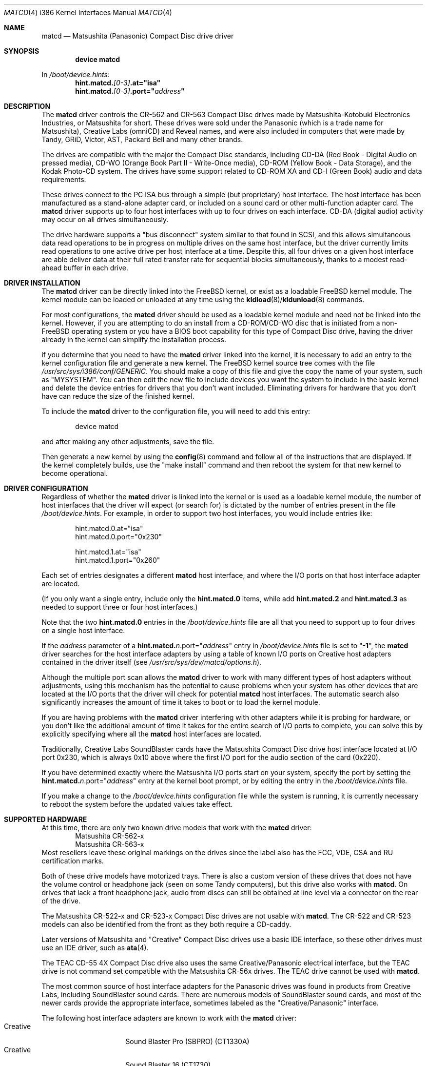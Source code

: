 .\"Matsushita(Panasonic) / Creative Compact Disc Drive Driver	(matcd)
.\"Authored by Frank Durda IV
.\"
.\"Program and Documentation are Copyright 1994, 1995, 2003, 2003  Frank Durda IV.
.\"All rights reserved.
.\" "FDIV" is a trademark of Frank Durda IV.
.\"
.\"
.\"Redistribution and use in source and binary forms, with or without
.\"modification, are permitted provided that the following conditions
.\"are met:
.\"1. Redistributions of source code must retain the above copyright
.\"   notice, this list of conditions and the following disclaimer.
.\"2. Redistributions in binary form must reproduce the above copyright
.\"   notice, this list of conditions and the following disclaimer in the
.\"   documentation and/or other materials provided with the distribution.
.\"3. Neither the name of the author nor the names of their contributors
.\"   may be used to endorse or promote products derived from this software
.\"   without specific prior written permission.
.\"
.\"THIS SOFTWARE IS PROVIDED BY THE AUTHOR AND CONTRIBUTORS ``AS IS'' AND
.\"ANY EXPRESS OR IMPLIED WARRANTIES, INCLUDING, BUT NOT LIMITED TO, THE
.\"IMPLIED WARRANTIES OF MERCHANTABILITY AND FITNESS FOR A PARTICULAR PURPOSE
.\"ARE DISCLAIMED.  IN NO EVENT SHALL THE AUTHOR OR CONTRIBUTORS BE LIABLE
.\"FOR ANY DIRECT, INDIRECT, INCIDENTAL, SPECIAL, EXEMPLARY, OR CONSEQUENTIAL
.\"DAMAGES (INCLUDING, BUT NOT LIMITED TO, PROCUREMENT OF SUBSTITUTE GOODS
.\"OR SERVICES; LOSS OF USE, DATA, OR PROFITS; OR BUSINESS INTERRUPTION)
.\"HOWEVER CAUSED AND ON ANY THEORY OF LIABILITY, WHETHER IN CONTRACT, STRICT
.\"LIABILITY, OR TORT (INCLUDING NEGLIGENCE OR OTHERWISE) ARISING IN ANY WAY
.\"OUT OF THE USE OF THIS SOFTWARE, EVEN IF ADVISED OF THE POSSIBILITY OF
.\"SUCH DAMAGE.
.\"
.\"--------------------------------------------------------------------------
.\"Dedicated to:	My family, my grandfather,
.\"			and Max, my Golden Retriever
.\"
.\"	Please note any documentation updates here including your name
.\"	and the date.
.\"<2>	Text brought in sync with changes made in versions 1(17) - 1(21)
.\"	Frank Durda IV	4-Jul-1995
.\"<3>	Text brought in sync with changes made in versions 1(22) - 1(25)
.\"	Frank Durda IV  24-Sep-1995
.\"<4>	Overhaul of man page to match version 3(41) (FreeBSD 5.0 support)
.\"	and style changes noted in other 5.x era man pages.
.\"	Frank Durda IV  17-Apr-2003
.\"<5>  Aligned with version 3(42) (FreeBSD pre5.1 support)
.\"	Frank Durda IV  10-May-2003
.\"
.\" $FreeBSD: src/share/man/man4/matcd.4,v 1.2 2003/06/28 23:53:37 ru Exp $
.\"
.Dd May 10, 2003
.Dt MATCD 4 i386
.\"Synchronized to Version 3(42) of matcd.c
.Os
.Sh NAME
.Nm matcd
.Nd Matsushita (Panasonic) Compact Disc drive driver
.Sh SYNOPSIS
.Cd "device matcd"
.Pp
In
.Pa /boot/device.hints :
.Cd hint.matcd.\fI[0-3]\fP.at="isa"
.Cd hint.matcd.\fI[0-3]\fP.port="\fIaddress\fP"
.Sh DESCRIPTION
The
.Nm
driver controls the CR-562 and CR-563 Compact Disc drives made by
Matsushita-Kotobuki Electronics Industries, or Matsushita for short.
These drives were sold under the Panasonic (which is a trade
name for Matsushita), Creative Labs (omniCD) and Reveal names, and were
also included in computers that were made by Tandy, GRiD, Victor, AST, 
Packard Bell and many other brands.
.Pp
The drives are compatible with the major the Compact Disc standards,
including CD-DA (Red Book - Digital Audio on pressed media), CD-WO (Orange
Book Part II - Write-Once media), CD-ROM (Yellow Book - Data Storage), and
the Kodak Photo-CD system.  The drives have some support related to 
CD-ROM XA and CD-I (Green Book) audio and data requirements.
.Pp
These drives connect to the PC ISA bus through a simple (but proprietary) host
interface.  The host interface has been manufactured as a stand-alone adapter
card, or included on a sound card or other multi-function adapter card.
The
.Nm
driver supports up to four host interfaces with up to four drives on each
interface.  CD-DA (digital audio) activity may occur on all drives
simultaneously.
.Pp
The drive hardware supports a "bus disconnect" system similar to that found
in SCSI, and this allows simultaneous data read operations to be in progress
on multiple drives on the same host interface, but the driver currently
limits read operations to one active drive per host interface at a time.
Despite this, all four drives on a given host interface are able deliver
data at their full rated transfer rate for sequential blocks simultaneously,
thanks to a modest read-ahead buffer in each drive.
.Sh DRIVER INSTALLATION
The
.Nm
driver can be directly linked into the
.Fx
kernel, or exist 
as a loadable 
.Fx
kernel module.  The kernel module can be loaded or unloaded at any time
using the \fBkldload\fR(8)/\fBkldunload\fR(8) commands.
.Pp
For most configurations, the
.Nm
driver should be used as a loadable kernel module and need not be linked into
the kernel.  However, if you are attempting to do an install from a
CD-ROM/CD-WO disc that is initiated from a non-FreeBSD operating system or
you have a BIOS boot capability for this type of Compact Disc drive, having
the driver already in the kernel can simplify the installation process.
.Pp
if you determine that you need to have the
.Nm
driver linked into the kernel, it is necessary to add an entry to the kernel
configuration file and generate a new kernel.  The 
.Fx
kernel source tree comes
with the file \fI/usr/src/sys/i386/conf/GENERIC\fR.
You should make a copy of this file and give the copy the name of your system,
such as "MYSYSTEM".  You can then edit the new file to include devices you
want the system to include in the basic kernel and delete the device entries
for drivers that you don't want included.  Eliminating drivers for hardware
that you don't have can reduce the size of the finished kernel.
.Pp
To include the
.Nm
driver to the configuration file, you will need to add this entry:
.Bd -literal -offset indent
device  matcd
.Ed
.Pp
and after making any other adjustments, save the file.
.Pp
Then generate a new kernel by using the \fBconfig\fR(8) command and follow
all of the instructions that are displayed.  If the kernel completely
builds, use the "make install" command and then reboot the system for that
new kernel to become operational.
.Sh DRIVER CONFIGURATION
Regardless of whether the 
.Nm
driver is linked into the kernel or is used as a loadable kernel module, 
the number of host interfaces that the driver will expect (or search for)
is dictated by the number of entries present in the file
\fI/boot/device\.hints\fR.  For example, in order to support two host
interfaces, you would include entries like:
.Bd -literal -offset indent
hint.matcd.0.at="isa"
hint.matcd.0.port="0x230"

hint.matcd.1.at="isa"
hint.matcd.1.port="0x260"

.Ed
Each set of entries designates a different
.Nm 
host interface, and where the I/O ports on that host interface adapter
are located.
.Pp
(If you only want a single entry, include only the \fBhint.matcd.0\fR items,
while add \fBhint.matcd.2\fR and \fBhint.matcd.3\fR as needed to support
three or four host interfaces.)
.Pp
Note that the two \fBhint.matcd.0\fR entries in the \fI/boot/device\.hints\fR
file are all that you need to support up to four drives on a single host
interface.
.Pp
If the \fIaddress\fR parameter of a
\fBhint.matcd.\fIn\fR.port="\fIaddress\fP"\fR entry
in \fI/boot/device\.hints\fR file is set to "\fB-1\fR", the 
.Nm
driver searches for the host interface adapters by using a table
of known I/O ports on Creative host adapters contained in the driver itself
(see \fI/usr/src/sys/dev/matcd/options.h\fR).  
.Pp
Although the multiple port scan allows the 
.Nm
driver to work with many different types of host adapters without adjustments,
using this mechanism has the potential to cause problems when your system has
other devices that are located at the I/O ports that the driver will
check for potential
.Nm
host interfaces.  The automatic search also significantly increases the
amount of time it takes to boot or to load the kernel module.
.Pp
If you are having problems with the
.Nm
driver interfering with other adapters while it is probing for hardware, or
you don't like the additional amount of time it takes for the entire search
of I/O ports to complete, you can solve this by explicitly specifying where
all the
.Nm
host interfaces are located.
.Pp
Traditionally, Creative Labs SoundBlaster cards have the Matsushita Compact
Disc drive host interface located at I/O port 0x230, which is always 0x10
above where the first I/O port for the audio section of the card (0x220).
.Pp
If you have determined exactly where the Matsushita I/O ports start on your
system, specify the port by setting the
\fBhint.matcd.\fIn\fR.port="\fIaddress\fP"\fR entry at the kernel boot
prompt, or by editing the entry in the \fI/boot/device\.hints\fR file.  
.Pp
If you make a change to the \fI/boot/device\.hints\fR configuration file
while the system is running, it is currently necessary to reboot the system
before the updated values take effect.
.Sh SUPPORTED HARDWARE
At this time, there are only two known drive models that work with the
.Nm
driver:
.Bl -item -width CR-123-X -compact -offset indent
.It
Matsushita CR-562-x
.It
Matsushita CR-563-x
.El
Most resellers leave these original markings on the drives since the label
also has the FCC, VDE, CSA and RU certification marks.
.Pp
Both of these drive models have motorized trays.  There is also a custom
version of these drives that does not have the volume control or headphone
jack (seen on some Tandy computers), but this drive also works with
.Nm .
On drives that lack a front headphone jack, audio from discs can still be
obtained at line level via a connector on the rear of the drive.
.Pp
The Matsushita CR-522-x and CR-523-x Compact Disc drives are not usable with
.Nm .
The CR-522 and CR-523 models can also be identified from the front as they
both require a CD-caddy.
.Pp
Later versions of Matsushita and "Creative" Compact Disc drives use a
basic IDE interface, so these other drives must use an IDE driver, such
as \fBata\fR(4).
.Pp
The TEAC CD-55 4X Compact Disc drive also uses the same Creative/Panasonic 
electrical interface, but the TEAC drive is not command set compatible with
the Matsushita CR-56x drives.  The TEAC drive cannot be used with
.Nm .
.Pp
The most common source of host interface adapters for the Panasonic drives
was found in products from Creative Labs, including SoundBlaster sound
cards.   There are numerous models of SoundBlaster sound cards, and most
of the newer cards provide the appropriate interface, sometimes labeled as
the "Creative/Panasonic" interface.
.Pp
The following host interface adapters are known to work with the
.Nm
driver:
.Bl -tag -width LONGNAME -compact -offset indent
.It Creative
Sound Blaster Pro (SBPRO) (CT1330A)
.It Creative
Sound Blaster 16 (CT1730)
.It Creative
Sound Blaster 16 - cost-reduced (CT1740)
.It Creative
OmniCD upgrade kit adapter card - stand-alone CD (CT1810)
.It Creative
Sound Blaster 16 - 2-layer, cost-reduced  (CT2230)
.It Creative
Sound Blaster 16 (Vibra16) - 2-layer, single-chip (CT2260)
.It Creative
Sound Blaster 16 Value (SB16) - 2-layer, cost-reduced (CT2770)
.It Creative
PhoneBlaster SB16 + Sierra 14.4K Voice/FAX/Data/Speakerphone modem combo (CT3100)
.It Reveal
(SC400)
.El
.Pp
Caution: Some of these sound boards can be optionally manufactured to not
include the Panasonic/Creative interface connector and electronics, so check
the board visually to verify that the "Creative" or "Panasonic" drive connector
is actually there before buying the card solely based on model number.
.Pp
This is by no means a complete list as Creative Labs and other vendors
that produce sound cards with an identical Creative/Panasonic drive
interface released many versions of compatible adapters.
.Pp
In addition to Creative Labs adapters, adapters that are compatible with
Media Vision, IBM and Lasermate adapters are also supported.   However,
these adapters use a wide range of I/O port addresses, so the driver
must be reconfigured to locate these adapters, at least initially.
.Pp
.Sh SUPPORTED OPERATIONS
The
.Nm
driver supports block and character access.  Partition "a" returns
2048-byte User Data blocks from data CDs.  Partition "c" returns the full
2352-byte Frames from any type of CD, including audio CDs.  (Partition
"c" cannot be "mounted" with cd9660 or other standard file system emulators.)
No other partitions are supported.
.Pp
The
.Nm matcdl
devices work the same as the normal
.Nm
devices except that the drive trays are locked and
remain locked until all of the devs on that drive are closed.
.Pp
.Nm Matcd
accepts numerous
.Fn ioctl
commands, including functions related to Compact Disc audio and
drive tray control features.  The commands are:
.Pp
.Bl -tag -width CDIOCREADSUBCHANNELXXX -compact -offset indent
.It DIOCGDINFO
get disklabel.
.It CDIOCREADSUBCHANNEL
report the current optical pick-up position and sub channel data.
.It CDIOCREADTOCHEADER
reads table of contents summary from the disc.
.It CDIOCREADTOCENTRYS
reads length/size and other control information for an individual track.
.It CDIOCPLAYTRACKS
plays audio starting at a track/index and stopping at a track/index.
.It CDIOCPLAYBLOCKS
plays audio starting at a block and stopping at a block.
.It CDIOCPLAYMSF
plays audio starting at a particular time offset.
.It CDIOCPAUSE
pauses a playing disc.
.It CDIOCRESUME
resumes playing a previously paused disc.  Ignored if the drive is
already playing.
.It CDIOCSTOP
stops playing a disc.
.It CDIOCEJECT
opens the disc tray.
.It CDIOCCLOSE
closes the disc tray.
.It CDIOCPREVENT
blocks further attempts to open the drive door until all devices close
or a CDIOCALLOW ioctl is issued.
.It CDIOCALLOW
unlocks the drive door if it was locked.  This ioctl is rejected if
any locking devices are open, so it must be issued via a non-locking
device.
.It CDIOCGETVOL
returns the current volume settings of the drive.
.It CDIOCSETVOL
sets the volume settings of the drive.
.It CDIOCSETSTEREO
the left channel audio is sent to the left channel output and the
right channel audio is sent to the right channel output.  This is the
default state.
(Note that the drive does not have a documented "Mono" mode,
where L combined with R audio from the disc is sent to both the left and right
output channels.)
.It CDIOCSETMUTE
the audio output is to be turned off.  The drive continues to read
the audio on the disc and that audio is discarded until the audio routing is
turned back on.
.It CDIOCSETLEFT
the left channel audio is to be sent to the left and right channel outputs.
The right channel audio signal is discarded.
.It CDIOCSETRIGHT
the right channel audio is to be sent to the left and right channel
outputs.
The left channel audio signal is discarded.
.It CDIOCSETPATCH
the audio is to be routed as specified in the provided bit maps.
.It CDIOCSETPITCH
the playback speed of the audio is increased or decreased
(for Karaoke "off-key" applications).  Speed can be adjusted +/-13%.
.It CDIOCCAPABILITY
report the capabilities of the drive and driver.  Results are returned
as shown in \fI/usr/include/sys/cdio.h\fR.
.El
.Pp
The
.Fn ioctl
commands defined above are the only ones that the
.Nm
driver supports.
.Sh FILES
.Bl -tag -width /usr/src/sys/dev/matcd/options.h -compact
.It Pa /dev/matcd[0-15]a
Used to access 2048-byte blocks of data on a Compact Disc
that is recorded in the Mode 1 Form 1 format.
.It Pa /dev/matcd[0-15]la
Used to access 2048-byte blocks of data on a Compact Disc
that is recorded in the Mode 1 Form 1 format and disables the disc
eject controls.
.It Pa /dev/matcd[0-15]c
Used to access 2352-byte frames on a Compact Disc
recorded in any format.
.It Pa /dev/matcd[0-15]lc
Used to access 2352-byte frames on a Compact Disc
recorded in any format and disables the disc eject controls.
.It Pa /boot/devices.hints
Specify the number of host interfaces and host adapter I/O port locations
that 
.Nm 
should examine.
.It Pa /usr/src/sys/dev/matcd/*
Source code for
.Nm .
.It Pa /usr/src/sys/dev/matcd/options.h
Contains all of the compilation options for
.Nm .
.El
.Sh NOTES
The various Creative/Panasonic host interface adapters do not use interrupts
or DMA although the drives themselves are equipped to allow both to be used.
.Pp
If the disc tray is opened while one or more partitions are open, further
I/O to all partitions on the drive will be rejected until all partitions
are closed.  This prevents a disc change from going undetected by higher
levels of the operating system.
.Pp
There must be a drive on each host interface that is addressed as
physical drive 0.  (Jumpers on the back of the drive control this setting.)
If there is no physical drive 0, the
.Nm
driver will be unable to detect that host interface or any of the drives
connected to that host interface.
.Pp
It is not necessary to have four drives attached
to the first host interface before being able to activate a second host
interface, but each interface must have at least one drive jumpered to be
drive 0.
.Pp
Drives on a second host interface are considered logical
drive numbers 4 through 7, drives 8 through 11 are on the third interface
and 12 through 15 are on the fourth.  The first drive on the second host
interface is always logical drive 4 regardless of how many drives are
present on the first host interface.  
.Pp
Host interfaces are numbered as specified in the \fI/boot/devices.hints\fR
file.
.Sh SEE ALSO
.Xr /usr/include/sys/cdio.h ,
.Xr kldload 8 ,
.Xr kldunload 8
.Sh AUTHORS
The driver and documentation was written by
.An Frank Durda IV .
.Pp
Program and Documentation are Copyright 1994, 1995, 2002, 2003,
All rights reserved.
.Sh HISTORY
The
.Nm
driver originally appeared in
.Fx 2.0.5 .  The 
.Fx
5.1.x compatible implementation described here appeared in
.Fx
5.2.0.
